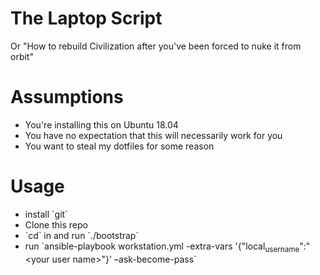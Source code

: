 * The Laptop Script
Or "How to rebuild Civilization after you've been forced to nuke it from orbit"

* Assumptions
  - You're installing this on Ubuntu 18.04
  - You have no expectation that this will necessarily work for you
  - You want to steal my dotfiles for some reason

* Usage
  - install `git`
  - Clone this repo
  - `cd` in and run `./bootstrap`
  - run `ansible-playbook workstation.yml -extra-vars '{"local_username":"<your user name>"}' --ask-become-pass`



